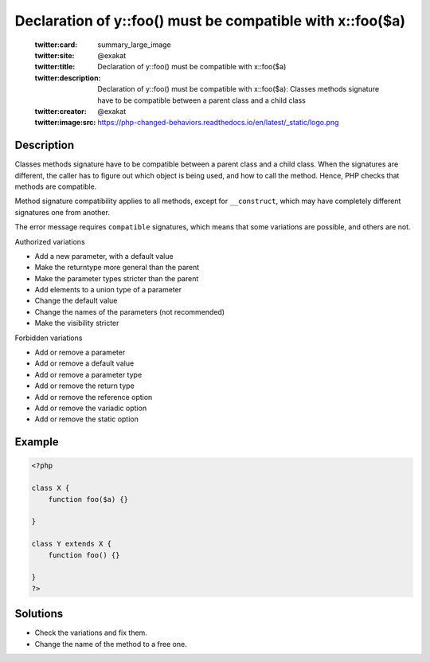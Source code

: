.. _declaration-of-y::foo()-must-be-compatible-with-x::foo(\$a):

Declaration of y::foo() must be compatible with x::foo($a)
----------------------------------------------------------
 
	.. meta::
		:description:
			Declaration of y::foo() must be compatible with x::foo($a): Classes methods signature have to be compatible between a parent class and a child class.

	    :og:image: https://php-changed-behaviors.readthedocs.io/en/latest/_static/logo.png
		:og:type: article
		:og:title: Declaration of y::foo() must be compatible with x::foo($a)
		:og:description: Classes methods signature have to be compatible between a parent class and a child class
		:og:url: https://php-errors.readthedocs.io/en/latest/messages/declaration-of-y%3A%3Afoo%28%29-must-be-compatible-with-x%3A%3Afoo%28%24a%29.html
	    :og:locale: en

	:twitter:card: summary_large_image
	:twitter:site: @exakat
	:twitter:title: Declaration of y::foo() must be compatible with x::foo($a)
	:twitter:description: Declaration of y::foo() must be compatible with x::foo($a): Classes methods signature have to be compatible between a parent class and a child class
	:twitter:creator: @exakat
	:twitter:image:src: https://php-changed-behaviors.readthedocs.io/en/latest/_static/logo.png
Description
___________
 
Classes methods signature have to be compatible between a parent class and a child class. When the signatures are different, the caller has to figure out which object is being used, and how to call the method. Hence, PHP checks that methods are compatible. 

Method signature compatibility applies to all methods, except for ``__construct``, which may have completely different signatures one from another.

The error message requires ``compatible`` signatures, which means that some variations are possible, and others are not. 

Authorized variations

+ Add a new parameter, with a default value 
+ Make the returntype more general than the parent
+ Make the parameter types stricter than the parent
+ Add elements to a union type of a parameter
+ Change the default value 
+ Change the names of the parameters (not recommended)
+ Make the visibility stricter 

Forbidden variations

+ Add or remove a parameter
+ Add or remove a default value
+ Add or remove a parameter type
+ Add or remove the return type
+ Add or remove the reference option
+ Add or remove the variadic option
+ Add or remove the static option



Example
_______

.. code-block:: php

   <?php
   
   class X {
       function foo($a) {}
       
   }
   
   class Y extends X {
       function foo() {}
       
   }
   ?>

Solutions
_________

+ Check the variations and fix them.
+ Change the name of the method to a free one.

